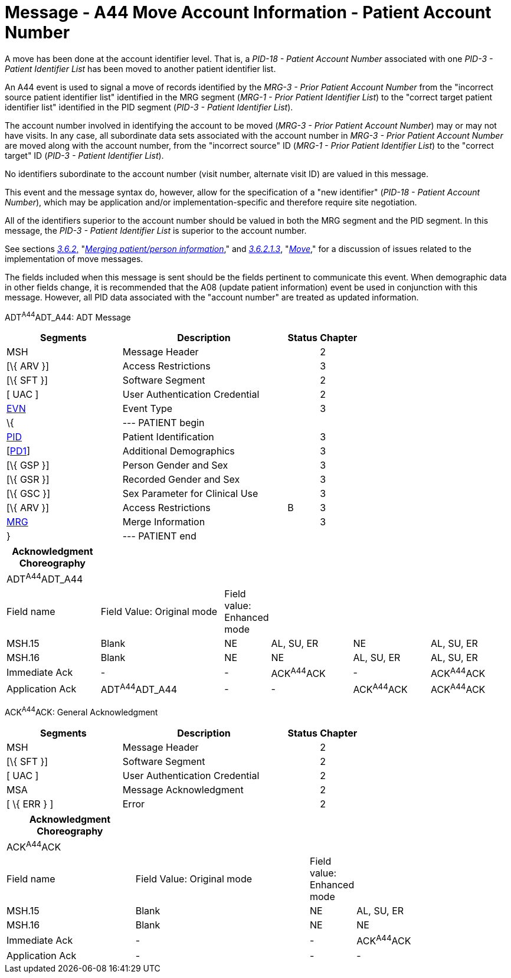 = Message - A44 Move Account Information - Patient Account Number
:render_as: Message Page
:v291_section: 3.3.44

A move has been done at the account identifier level. That is, a _PID-18 - Patient Account Number_ associated with one _PID-3 - Patient Identifier List_ has been moved to another patient identifier list.

An A44 event is used to signal a move of records identified by the _MRG-3 - Prior Patient Account Number_ from the "incorrect source patient identifier list" identified in the MRG segment (_MRG-1 - Prior Patient Identifier List_) to the "correct target patient identifier list" identified in the PID segment (_PID-3 - Patient Identifier List_).

The account number involved in identifying the account to be moved (_MRG-3 - Prior Patient Account Number_) may or may not have visits. In any case, all subordinate data sets associated with the account number in _MRG-3 - Prior Patient Account Number_ are moved along with the account number, from the "incorrect source" ID (_MRG-1 - Prior Patient Identifier List_) to the "correct target" ID (_PID-3 - Patient Identifier List_).

No identifiers subordinate to the account number (visit number, alternate visit ID) are valued in this message.

This event and the message syntax do, however, allow for the specification of a "new identifier" (_PID-18 - Patient Account Number_), which may be application and/or implementation-specific and therefore require site negotiation.

All of the identifiers superior to the account number should be valued in both the MRG segment and the PID segment. In this message, the _PID-3 - Patient Identifier List_ is superior to the account number.

See sections link:#merging-patientperson-information[_3.6.2_&#44;] "link:#merging-patientperson-information[_Merging patient/person information_]," and link:#move[_3.6.2.1.3_], "link:#move[_Move_]," for a discussion of issues related to the implementation of move messages.

The fields included when this message is sent should be the fields pertinent to communicate this event. When demographic data in other fields change, it is recommended that the A08 (update patient information) event be used in conjunction with this message. However, all PID data associated with the "account number" are treated as updated information.

ADT^A44^ADT_A44: ADT Message

[width="100%",cols="33%,47%,9%,11%",options="header",]

|===

|Segments |Description |Status |Chapter

|MSH |Message Header | |2

|[\{ ARV }] |Access Restrictions | |3

|[\{ SFT }] |Software Segment | |2

|[ UAC ] |User Authentication Credential | |2

|link:#EVN[EVN] |Event Type | |3

|\{ |--- PATIENT begin | |

|link:#_Hlt479197644[PID] |Patient Identification | |3

|[link:#_Hlt479197572[PD1]] |Additional Demographics | |3

|[\{ GSP }] |Person Gender and Sex | |3

|[\{ GSR }] |Recorded Gender and Sex | |3

|[\{ GSC }] |Sex Parameter for Clinical Use | |3

|[\{ ARV }] |Access Restrictions |B |3

|link:#MRG[MRG] |Merge Information | |3

|} |--- PATIENT end | |

|===

[width="100%",cols="19%,26%,5%,17%,16%,17%",options="header",]

|===

|Acknowledgment Choreography | | | | |

|ADT^A44^ADT_A44 | | | | |

|Field name |Field Value: Original mode |Field value: Enhanced mode | | |

|MSH.15 |Blank |NE |AL, SU, ER |NE |AL, SU, ER

|MSH.16 |Blank |NE |NE |AL, SU, ER |AL, SU, ER

|Immediate Ack |- |- |ACK^A44^ACK |- |ACK^A44^ACK

|Application Ack |ADT^A44^ADT_A44 |- |- |ACK^A44^ACK |ACK^A44^ACK

|===

ACK^A44^ACK: General Acknowledgment

[width="100%",cols="33%,47%,9%,11%",options="header",]

|===

|Segments |Description |Status |Chapter

|MSH |Message Header | |2

|[\{ SFT }] |Software Segment | |2

|[ UAC ] |User Authentication Credential | |2

|MSA |Message Acknowledgment | |2

|[ \{ ERR } ] |Error | |2

|===

[width="100%",cols="26%,36%,6%,32%",options="header",]

|===

|Acknowledgment Choreography | | |

|ACK^A44^ACK | | |

|Field name |Field Value: Original mode |Field value: Enhanced mode |

|MSH.15 |Blank |NE |AL, SU, ER

|MSH.16 |Blank |NE |NE

|Immediate Ack |- |- |ACK^A44^ACK

|Application Ack |- |- |-

|===

[message-tabs, ["ADT^A44^ADT_A44", "ADT Interaction", "ACK^A44^ACK", "ACK Interaction"]]

